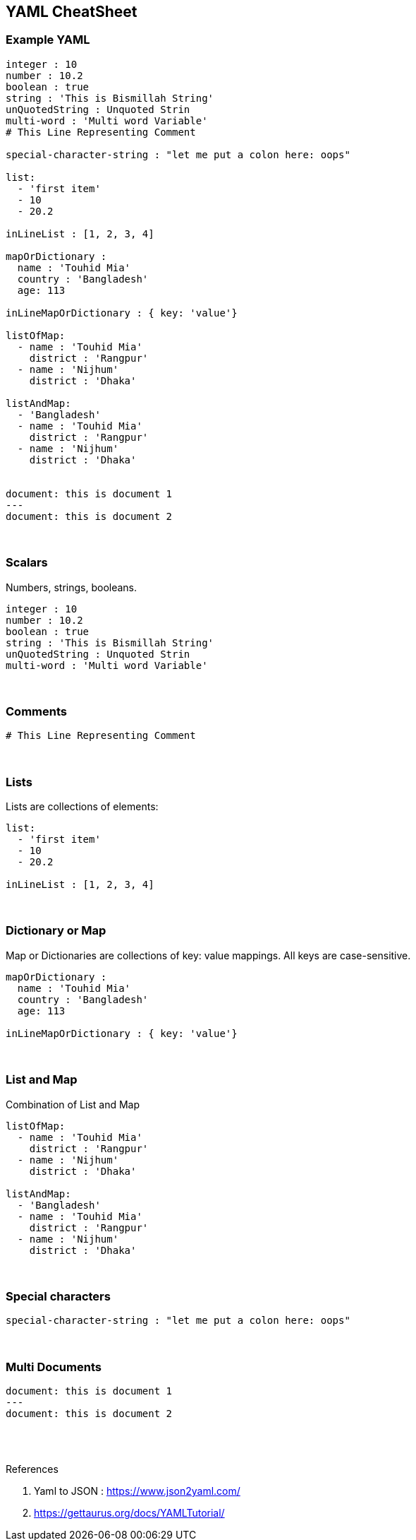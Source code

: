 == YAML CheatSheet

=== Example YAML
```yaml
integer : 10
number : 10.2
boolean : true
string : 'This is Bismillah String'
unQuotedString : Unquoted Strin
multi-word : 'Multi word Variable'
# This Line Representing Comment

special-character-string : "let me put a colon here: oops"

list:
  - 'first item'
  - 10
  - 20.2

inLineList : [1, 2, 3, 4]

mapOrDictionary :
  name : 'Touhid Mia'
  country : 'Bangladesh'
  age: 113

inLineMapOrDictionary : { key: 'value'}

listOfMap:
  - name : 'Touhid Mia'
    district : 'Rangpur'
  - name : 'Nijhum'
    district : 'Dhaka'

listAndMap:
  - 'Bangladesh'
  - name : 'Touhid Mia'
    district : 'Rangpur'
  - name : 'Nijhum'
    district : 'Dhaka'


document: this is document 1
---
document: this is document 2
```



{blank} +

=== Scalars
Numbers, strings, booleans.

```yaml
integer : 10
number : 10.2
boolean : true
string : 'This is Bismillah String'
unQuotedString : Unquoted Strin
multi-word : 'Multi word Variable'
```

{blank} +


=== Comments
```yaml
# This Line Representing Comment
```

{blank} +


=== Lists
Lists are collections of elements:
```yaml
list:
  - 'first item'
  - 10
  - 20.2

inLineList : [1, 2, 3, 4]
```

{blank} +


=== Dictionary or Map
Map or Dictionaries are collections of key: value mappings. All keys are case-sensitive.
```yaml
mapOrDictionary :
  name : 'Touhid Mia'
  country : 'Bangladesh'
  age: 113

inLineMapOrDictionary : { key: 'value'}
```

{blank} +

=== List and Map
Combination of List and Map
```yaml
listOfMap:
  - name : 'Touhid Mia'
    district : 'Rangpur'
  - name : 'Nijhum'
    district : 'Dhaka'

listAndMap:
  - 'Bangladesh'
  - name : 'Touhid Mia'
    district : 'Rangpur'
  - name : 'Nijhum'
    district : 'Dhaka'
```

{blank} +


=== Special characters
```yaml
special-character-string : "let me put a colon here: oops"
```

{blank} +


=== Multi Documents
```yaml
document: this is document 1
---
document: this is document 2
```



{blank} +
{blank} +


.References
. Yaml to JSON : https://www.json2yaml.com/
. https://gettaurus.org/docs/YAMLTutorial/